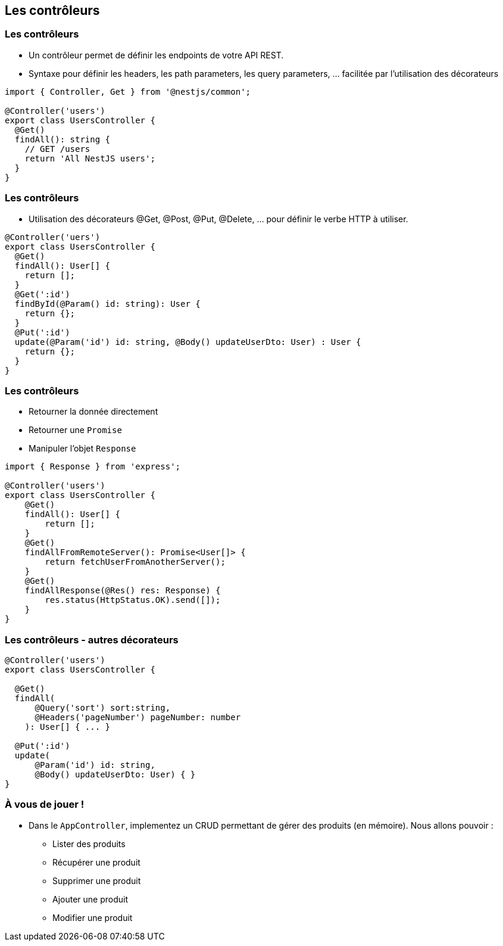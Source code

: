 == Les contrôleurs

=== Les contrôleurs

- Un contrôleur permet de définir les endpoints de votre API REST. 
- Syntaxe pour définir les headers, les path parameters, les query parameters, ... facilitée par l'utilisation des décorateurs

[source,typescript]
----
import { Controller, Get } from '@nestjs/common';

@Controller('users')
export class UsersController {
  @Get()
  findAll(): string {
    // GET /users 
    return 'All NestJS users';
  }
}
----

=== Les contrôleurs

- Utilisation des décorateurs @Get, @Post, @Put, @Delete, ... pour définir le verbe HTTP à utiliser. 

[source,typescript]
----
@Controller('uers')
export class UsersController {
  @Get()
  findAll(): User[] {
    return [];
  }
  @Get(':id')
  findById(@Param() id: string): User {
    return {};
  }
  @Put(':id')
  update(@Param('id') id: string, @Body() updateUserDto: User) : User {
    return {};
  }
}
----

=== Les contrôleurs

* Retourner la donnée directement
* Retourner une `Promise`
* Manipuler l'objet `Response`

[source,typescript]
----
import { Response } from 'express';

@Controller('users')
export class UsersController {
    @Get()
    findAll(): User[] {
        return [];
    }
    @Get()
    findAllFromRemoteServer(): Promise<User[]> {
        return fetchUserFromAnotherServer();
    }
    @Get()
    findAllResponse(@Res() res: Response) {
        res.status(HttpStatus.OK).send([]);
    }
}
----

=== Les contrôleurs - autres décorateurs

[source,typescript]
----
@Controller('users')
export class UsersController {

  @Get()
  findAll(
      @Query('sort') sort:string,
      @Headers('pageNumber') pageNumber: number
    ): User[] { ... }

  @Put(':id')
  update(
      @Param('id') id: string, 
      @Body() updateUserDto: User) { }
}
----

=== À vous de jouer !

* Dans le `AppController`, implementez un CRUD permettant de gérer des produits (en mémoire). Nous allons pouvoir : 
** Lister des produits
** Récupérer une produit
** Supprimer une produit
** Ajouter une produit
** Modifier une produit
